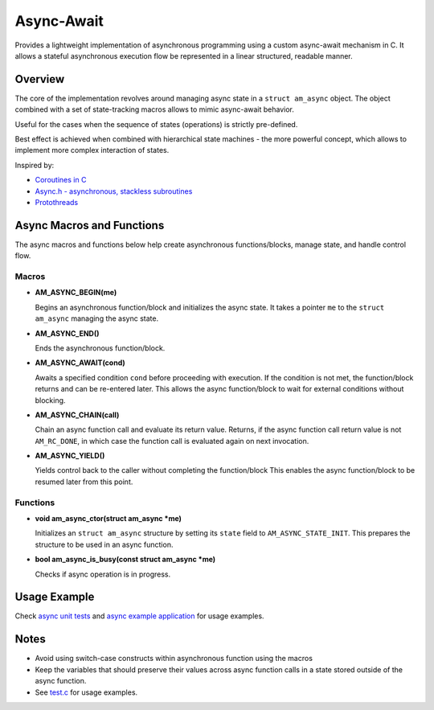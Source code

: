 ===========
Async-Await
===========

Provides a lightweight implementation of asynchronous programming using
a custom async-await mechanism in C. It allows a stateful asynchronous
execution flow be represented in a linear structured, readable manner.

Overview
========

The core of the implementation revolves around managing async state
in a ``struct am_async`` object. The object combined with a set of
state-tracking macros allows to mimic async-await behavior.

Useful for the cases when the sequence of states (operations) is strictly
pre-defined.

Best effect is achieved when combined with hierarchical state machines -
the more powerful concept, which allows to implement more complex interaction
of states.

Inspired by:

- `Coroutines in C <https://www.chiark.greenend.org.uk/~sgtatham/coroutines.html>`_
- `Async.h - asynchronous, stackless subroutines <https://github.com/naasking/async.h>`_
- `Protothreads <https://dunkels.com/adam/pt/>`_

Async Macros and Functions
==========================

The async macros and functions below help create asynchronous functions/blocks,
manage state, and handle control flow.

Macros
------

- **AM_ASYNC_BEGIN(me)**

  Begins an asynchronous function/block and initializes the async state.
  It takes a pointer ``me`` to the ``struct am_async`` managing the async state.

- **AM_ASYNC_END()**

  Ends the asynchronous function/block.

- **AM_ASYNC_AWAIT(cond)**

  Awaits a specified condition ``cond`` before proceeding with execution.
  If the condition is not met, the function/block returns and can be re-entered later.
  This allows the async function/block to wait for external conditions without blocking.

- **AM_ASYNC_CHAIN(call)**

  Chain an async function call and evaluate its return value.
  Returns, if the async function call return value is not ``AM_RC_DONE``,
  in which case the function call is evaluated again on next invocation.

- **AM_ASYNC_YIELD()**

  Yields control back to the caller without completing the function/block
  This enables the async function/block to be resumed later from this point.

Functions
---------

- **void am_async_ctor(struct am_async *me)**

  Initializes an ``struct am_async`` structure by setting its ``state`` field
  to ``AM_ASYNC_STATE_INIT``. This prepares the structure to be used in
  an async function.

- **bool am_async_is_busy(const struct am_async *me)**

  Checks if async operation is in progress.

Usage Example
=============

Check `async unit tests <https://github.com/adel-mamin/amast/blob/main/libs/async/test.c>`_ and
`async example application <https://github.com/adel-mamin/amast/blob/main/apps/examples/async/main.c>`_
for usage examples.

Notes
=====

- Avoid using switch-case constructs within asynchronous function
  using the macros
- Keep the variables that should preserve their values across async
  function calls in a state stored outside of the async function.
- See `test.c <https://github.com/adel-mamin/amast/blob/main/libs/async/test.c>`_
  for usage examples.

